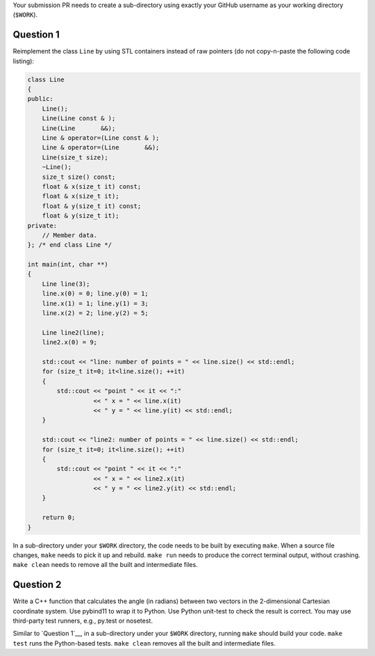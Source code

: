 Your submission PR needs to create a sub-directory using exactly your GitHub
username as your working directory (``$WORK``).

Question 1
==========

Reimplement the class ``Line`` by using STL containers instead of raw pointers
(do not copy-n-paste the following code listing):

.. code-block:: cpp

  class Line
  {
  public:
      Line();
      Line(Line const & );
      Line(Line       &&);
      Line & operator=(Line const & );
      Line & operator=(Line       &&);
      Line(size_t size);
      ~Line();
      size_t size() const;
      float & x(size_t it) const;
      float & x(size_t it);
      float & y(size_t it) const;
      float & y(size_t it);
  private:
      // Member data.
  }; /* end class Line */

  int main(int, char **)
  {
      Line line(3);
      line.x(0) = 0; line.y(0) = 1;
      line.x(1) = 1; line.y(1) = 3;
      line.x(2) = 2; line.y(2) = 5;

      Line line2(line);
      line2.x(0) = 9;

      std::cout << "line: number of points = " << line.size() << std::endl;
      for (size_t it=0; it<line.size(); ++it)
      {
          std::cout << "point " << it << ":"
                    << " x = " << line.x(it)
                    << " y = " << line.y(it) << std::endl;
      }

      std::cout << "line2: number of points = " << line.size() << std::endl;
      for (size_t it=0; it<line.size(); ++it)
      {
          std::cout << "point " << it << ":"
                    << " x = " << line2.x(it)
                    << " y = " << line2.y(it) << std::endl;
      }

      return 0;
  }

In a sub-directory under your ``$WORK`` directory, the code needs to be
built by executing ``make``.  When a source file changes, ``make`` needs to
pick it up and rebuild.  ``make run`` needs to produce the correct terminal
output, without crashing.  ``make clean`` needs to remove all the built and
intermediate files.

Question 2
==========

Write a C++ function that calculates the angle (in radians) between two vectors
in the 2-dimensional Cartesian coordinate system.  Use pybind11 to wrap it to
Python.  Use Python unit-test to check the result is correct.  You may use
third-party test runners, e.g., py.test or nosetest.

Similar to `Question 1`__, in a sub-directory under your ``$WORK`` directory,
running ``make`` should build your code.  ``make test`` runs the Python-based
tests.  ``make clean`` removes all the built and intermediate files.

